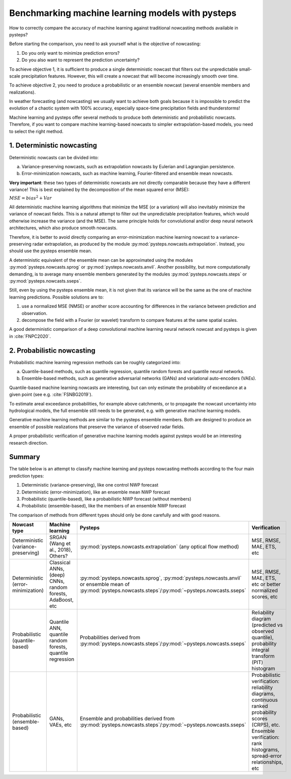 .. _machine_learning_pysteps:

Benchmarking machine learning models with pysteps
=================================================
How to correctly compare the accuracy of machine learning against traditional nowcasting methods available in pysteps?

Before starting the comparison, you need to ask yourself what is the objective of nowcasting:

#. Do you only want to minimize prediction errors?
#. Do you also want to represent the prediction uncertainty? 

To achieve objective 1, it is sufficient to produce a single deterministic nowcast that filters out the unpredictable small-scale precipitation features.
However, this will create a nowcast that will become increasingly smooth over time.

To achieve objective 2, you need to produce a probabilistic or an ensemble nowcast (several ensemble members and realizations).

In weather forecasting (and nowcasting) we usually want to achieve both goals because it is impossible to predict the evolution of a chaotic system with 100% accuracy, especially space-time precipitation fields and thunderstorms! 

Machine learning and pysteps offer several methods to produce both deterministic and probabilistic nowcasts. 
Therefore, if you want to compare machine learning-based nowcasts to simpler extrapolation-based models, you need to select the right method.

1. Deterministic nowcasting
--------------------------------------------

Deterministic nowcasts can be divided into:

a. Variance-preserving nowcasts, such as extrapolation nowcasts by Eulerian and Lagrangian persistence.
b. Error-minimization nowcasts, such as machine learning, Fourier-filtered and ensemble mean nowcasts.

**Very important**: these two types of deterministic nowcasts are not directly comparable because they have a different variance! 
This is best explained by the decomposition of the mean squared error (MSE):

:math:`MSE = bias^2 + Var`

All deterministic machine learning algorithms that minimize the MSE (or a variation) will also inevitably minimize the variance of nowcast fields.
This is a natural attempt to filter out the unpredictable precipitation features, which would otherwise increase the variance (and the MSE).
The same principle holds for convolutional and/or deep neural network architectures, which also produce smooth nowcasts.

Therefore, it is better to avoid directly comparing an error-minimization machine learning nowcast to a variance-preserving radar extrapolation, as produced by the module :py:mod:`pysteps.nowcasts.extrapolation`. Instead, you should use the pysteps ensemble mean.

A deterministic equivalent of the ensemble mean can be approximated using the modules :py:mod:`pysteps.nowcasts.sprog` or :py:mod:`pysteps.nowcasts.anvil`.
Another possibility, but more computationally demanding, is to average many ensemble members generated by the modules :py:mod:`pysteps.nowcasts.steps` or :py:mod:`pysteps.nowcasts.sseps`.

Still, even by using the pysteps ensemble mean, it is not given that its variance will be the same as the one of machine learning predictions. 
Possible solutions are to:

#. use a normalized MSE (NMSE) or another score accounting for differences in the variance between prediction and observation.
#. decompose the field with a Fourier (or wavelet) transform to compare features at the same spatial scales.

A good deterministic comparison of a deep convolutional machine learning neural network nowcast and pysteps is given in :cite:`FNPC2020`.

2. Probabilistic nowcasting
--------------------------------------------

Probabilistic machine learning regression methods can be roughly categorized into:

a. Quantile-based methods, such as quantile regression, quantile random forests and quantile neural networks.
b. Ensemble-based methods, such as generative adversarial networks (GANs) and variational auto-encoders (VAEs).

Quantile-based machine learning nowcasts are interesting, but can only estimate the probability of exceedance at a given point (see e.g. :cite:`FSNBG2019`).

To estimate areal exceedance probabilities, for example above catchments, or to propagate the nowcast uncertainty into hydrological models, the full ensemble still needs to be generated, e.g. with generative machine learning models.

Generative machine learning methods are similar to the pysteps ensemble members. Both are designed to produce an ensemble of possible realizations that preserve the variance of observed radar fields.

A proper probabilistic verification of generative machine learning models against pysteps would be an interesting research direction.

Summary
-------
The table below is an attempt to classify machine learning and pysteps nowcasting methods according to the four main prediction types:

#. Deterministic (variance-preserving), like one control NWP forecast
#. Deterministic (error-minimization), like an ensemble mean NWP forecast
#. Probabilistic (quantile-based), like a probabilistic NWP forecast (without members)
#. Probabilistic (ensemble-based), like the members of an ensemble NWP forecast

The comparison of methods from different types should only be done carefully and with good reasons.

.. list-table::
   :widths: 30 20 20 20
   :header-rows: 1

   * - Nowcast type
     - Machine learning
     - Pysteps
     - Verification
   * - Deterministic (variance-preserving)
     - SRGAN (Wang et al., 2018), Others?
     - :py:mod:`pysteps.nowcasts.extrapolation` (any optical flow method)
     - MSE, RMSE, MAE, ETS, etc
   * - Deterministic (error-minimization)
     - Classical ANNs, (deep) CNNs, random forests, AdaBoost, etc
     - :py:mod:`pysteps.nowcasts.sprog`, :py:mod:`pysteps.nowcasts.anvil` or ensemble mean of :py:mod:`pysteps.nowcasts.steps`/:py:mod:`~pysteps.nowcasts.sseps`
     - MSE, RMSE, MAE, ETS, etc or better normalized scores, etc
   * - Probabilistic (quantile-based)
     - Quantile ANN, quantile random forests, quantile regression
     - Probabilities derived from :py:mod:`pysteps.nowcasts.steps`/:py:mod:`~pysteps.nowcasts.sseps`
     - Reliability diagram (predicted vs observed quantile), probability integral transform (PIT) histogram
   * - Probabilistic (ensemble-based)
     - GANs, VAEs, etc
     - Ensemble and probabilities derived from :py:mod:`pysteps.nowcasts.steps`/:py:mod:`~pysteps.nowcasts.sseps`
     - Probabilistic verification: reliability diagrams, continuous ranked probability scores (CRPS), etc. 
       Ensemble verification: rank histograms, spread-error relationships, etc
